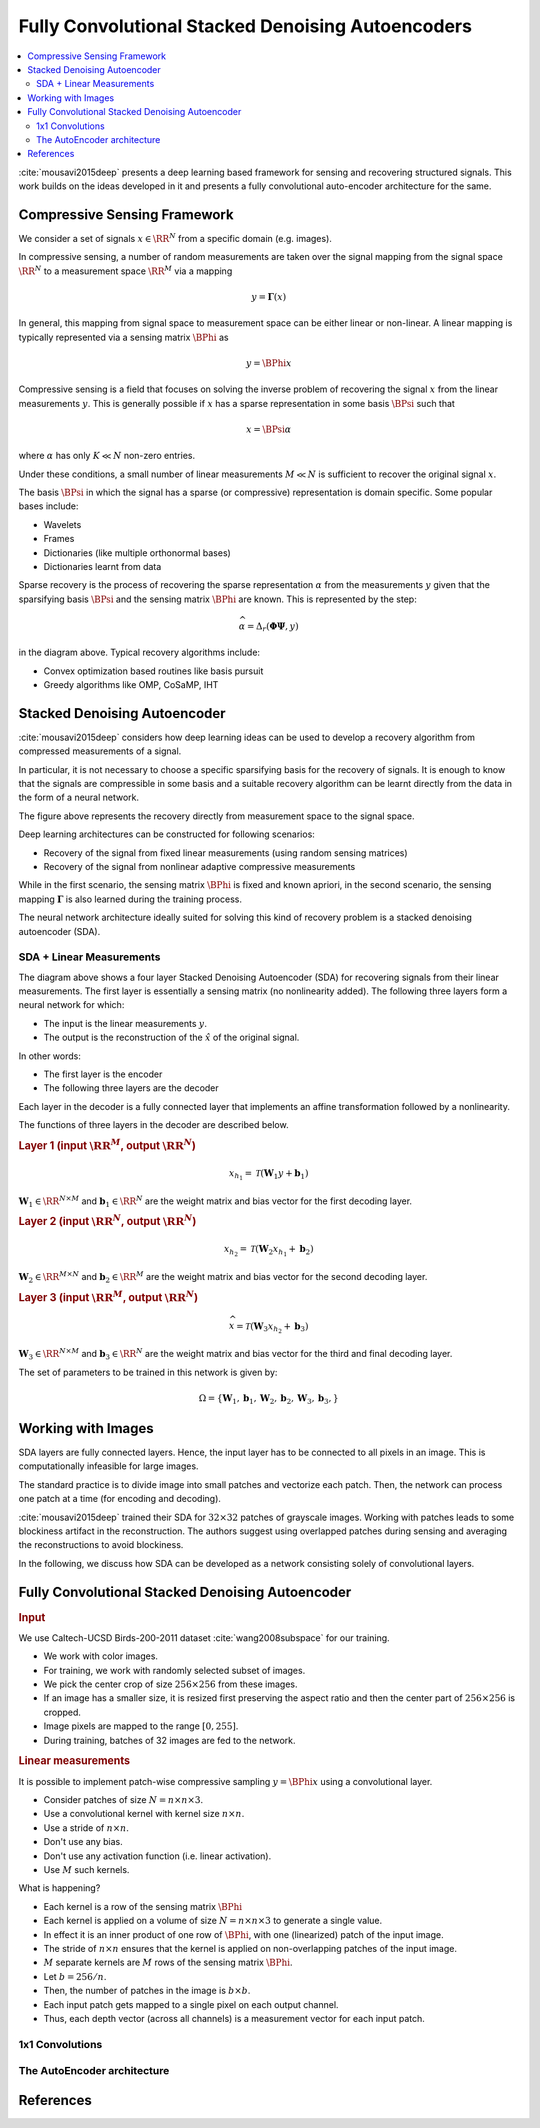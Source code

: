 Fully Convolutional Stacked Denoising Autoencoders
=======================================================

.. contents::
    :depth: 3
    :local:

:cite:`mousavi2015deep` presents a deep learning
based framework for sensing and recovering structured
signals. This work builds on the ideas developed
in it and presents a fully convolutional auto-encoder
architecture for the same.

Compressive Sensing Framework
---------------------------------

.. image:: ../../diagrams/cs/cs.png

We consider a set of signals :math:`x \in \RR^N` from 
a specific domain (e.g. images). 

In compressive sensing, a number of random 
measurements are taken over the signal mapping 
from the signal space :math:`\RR^N` to a 
measurement space :math:`\RR^M` via a mapping

.. math::
    
    y = \mathbf{\Gamma}(x)

In general, this mapping from signal space to measurement space
can be either linear or non-linear. A linear mapping
is typically represented via a sensing matrix :math:`\BPhi`
as 

.. math::

    y  = \BPhi x

Compressive sensing is a field that focuses on solving 
the inverse problem of recovering the signal :math:`x`
from the linear measurements :math:`y`.
This is generally possible if :math:`x` has a sparse
representation in some basis :math:`\BPsi`
such that

.. math::

    x = \BPsi \alpha

where :math:`\alpha` has only :math:`K \ll N` non-zero entries.

Under these conditions, a small number of linear measurements
:math:`M \ll N` is sufficient to recover the
original signal :math:`x`.

The basis :math:`\BPsi` in which the signal has a sparse (or compressive)
representation is domain specific. Some popular bases include:

* Wavelets
* Frames
* Dictionaries (like multiple orthonormal bases)
* Dictionaries learnt from data

Sparse recovery is the process of recovering the
sparse representation :math:`\alpha` from the measurements
:math:`y` given that the sparsifying basis
:math:`\BPsi` and the sensing matrix :math:`\BPhi` are
known. This is represented by the step:

.. math::

    \widehat{\alpha} = \Delta_r(\mathbf{\Phi} \mathbf{\Psi}, y )

in the diagram above. Typical recovery algorithms include:

* Convex optimization based routines like basis pursuit
* Greedy algorithms like OMP, CoSaMP, IHT




Stacked Denoising Autoencoder
-----------------------------------

:cite:`mousavi2015deep` considers how deep learning ideas can
be used to develop a recovery algorithm from compressed measurements
of  a signal. 

In particular, it is not necessary to choose a specific
sparsifying basis for the recovery of signals. It is enough
to know that the signals are compressible in some basis 
and a suitable recovery algorithm can be learnt directly 
from the data in the form of a neural network.

.. image:: ../../diagrams/cs/recovery_in_signal_space.png

The figure above represents the recovery directly from measurement
space to the signal space.

Deep learning architectures can be constructed for following
scenarios:

* Recovery of the signal from fixed linear measurements 
  (using random sensing matrices)
* Recovery of the signal from nonlinear adaptive compressive 
  measurements

While in the first scenario, the sensing matrix :math:`\BPhi`
is fixed and known apriori, in the second scenario, the
sensing mapping :math:`\mathbf{\Gamma}` is also learned during the
training process.

The neural network architecture ideally suited for solving
this kind of recovery problem is a stacked denoising autoencoder (SDA).


SDA + Linear Measurements
''''''''''''''''''''''''''

.. image:: ../../diagrams/cs/sda/sda_from_linear_measurements.png

The diagram above shows a four layer Stacked Denoising Autoencoder (SDA) 
for recovering signals from their linear measurements. The 
first layer is essentially a sensing matrix (no nonlinearity added).
The following three layers form a neural network for which:

* The input is the linear measurements :math:`y`.
* The output is the reconstruction of the  :math:`\hat{x}` of the 
  original signal.

In other words:

* The first layer is the encoder
* The following three layers are the decoder

Each layer in the decoder is a fully connected
layer that implements an affine transformation
followed by a nonlinearity.

The functions of three layers in the decoder are
described below.

.. rubric:: Layer 1 (input :math:`\RR^M`, output :math:`\RR^N`)

.. math::

    x_{h_1} = \mathcal{T}(\mathbf{W}_1 y + \mathbf{b}_1)

:math:`\mathbf{W}_1 \in \RR^{N \times M}` 
and :math:`\mathbf{b}_1 \in \RR^N` are the weight
matrix and bias vector for the first decoding layer.


.. rubric:: Layer 2 (input :math:`\RR^N`, output :math:`\RR^N`)

.. math::

    x_{h_2} = \mathcal{T}(\mathbf{W}_2 x_{h_1} + \mathbf{b}_2)

:math:`\mathbf{W}_2 \in \RR^{M \times N}` 
and :math:`\mathbf{b}_2 \in \RR^M` are the weight
matrix and bias vector for the second decoding layer.



.. rubric:: Layer 3 (input :math:`\RR^M`, output :math:`\RR^N`)

.. math::

    \widehat{x} = \mathcal{T}(\mathbf{W}_3 x_{h_2} + \mathbf{b}_3)

:math:`\mathbf{W}_3 \in \RR^{N \times M}` 
and :math:`\mathbf{b}_3 \in \RR^N` are the weight
matrix and bias vector for the third and final decoding layer.


The set of parameters to be trained in this network is given
by:

.. math::

    \Omega = \{\mathbf{W}_1, \mathbf{b}_1, 
    \mathbf{W}_2, \mathbf{b}_2, 
    \mathbf{W}_3, \mathbf{b}_3, \}


Working with Images
--------------------------

SDA layers are fully connected layers. Hence, the
input layer has to be connected to all pixels in
an image. This is computationally infeasible for
large images.

The standard practice is to divide image into 
small patches and vectorize each patch. Then,
the network can process one patch at a time
(for encoding and decoding).

:cite:`mousavi2015deep` trained their SDA
for :math:`32 \times 32` patches of 
grayscale images. Working with patches leads
to some blockiness artifact in the reconstruction.
The authors suggest using overlapped patches 
during sensing and averaging the reconstructions
to avoid blockiness.


In the following, we discuss how SDA can be
developed as a network consisting solely of
convolutional layers.

Fully Convolutional Stacked Denoising Autoencoder
----------------------------------------------------

.. rubric:: Input

We use Caltech-UCSD Birds-200-2011 dataset :cite:`wang2008subspace` for our training.

* We work with color images. 
* For training, we work with randomly selected subset of images.
* We pick the center crop of size :math:`256 \times 256` from 
  these images. 
* If an image has a smaller size, it is resized first preserving
  the aspect ratio and then the center part of :math:`256 \times 256`
  is cropped.
* Image pixels are mapped to the range :math:`[0, 255]`.
* During training, batches of 32 images are fed to the network.


.. rubric:: Linear measurements

It is possible to implement patch-wise compressive sampling
:math:`y = \BPhi x` using a convolutional layer. 

* Consider patches of size :math:`N = n \times n \times 3`.
* Use a convolutional kernel with kernel size :math:`n \times n`.
* Use a stride of :math:`n \times n`.
* Don't use any bias.
* Don't use any activation function (i.e. linear activation).
* Use :math:`M` such kernels.

What is happening? 

* Each kernel is a row of the sensing matrix :math:`\BPhi`
* Each kernel is applied on a volume of size :math:`N = n \times n \times 3` to generate a single value.
* In effect it is an inner product of one row of :math:`\BPhi`, with
  one (linearized) patch of the input image.
* The stride of :math:`n \times n` ensures that the kernel 
  is applied on non-overlapping patches of the input image.
* :math:`M` separate kernels are :math:`M` rows of the sensing
  matrix :math:`\BPhi`.
* Let :math:`b = 256 / n`.
* Then, the number of patches in the image is :math:`b \times b`.
* Each input patch gets mapped to a single pixel on each output channel.
* Thus, each depth vector (across all channels) is a measurement vector
  for each input patch.


1x1 Convolutions
'''''''''''''''''''''

.. image:: ../../diagrams/cnn/1x1/channel_reduction.png



The AutoEncoder architecture
''''''''''''''''''''''''''''''''''''

.. image:: ../../diagrams/cs/sda/cs_sda_cnn.png




References 
---------------

.. bibliography::
   :filter: docname in docnames